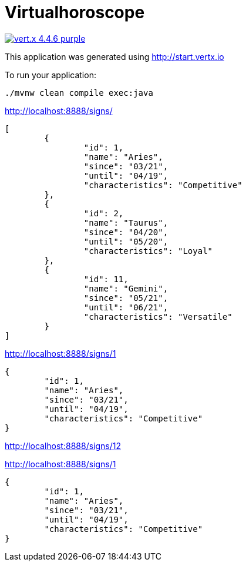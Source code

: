 = Virtualhoroscope

image:https://img.shields.io/badge/vert.x-4.4.6-purple.svg[link="https://vertx.io"]

This application was generated using http://start.vertx.io

To run your application:
```
./mvnw clean compile exec:java
```

http://localhost:8888/signs/

```
[
	{
		"id": 1,
		"name": "Aries",
		"since": "03/21",
		"until": "04/19",
		"characteristics": "Competitive"
	},
	{
		"id": 2,
		"name": "Taurus",
		"since": "04/20",
		"until": "05/20",
		"characteristics": "Loyal"
	},
	{
		"id": 11,
		"name": "Gemini",
		"since": "05/21",
		"until": "06/21",
		"characteristics": "Versatile"
	}
]

```
http://localhost:8888/signs/1
```

{
	"id": 1,
	"name": "Aries",
	"since": "03/21",
	"until": "04/19",
	"characteristics": "Competitive"
}
```
http://localhost:8888/signs/12

http://localhost:8888/signs/1
```

{
	"id": 1,
	"name": "Aries",
	"since": "03/21",
	"until": "04/19",
	"characteristics": "Competitive"
}

```
